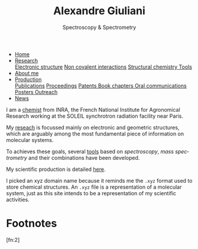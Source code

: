 #+TITLE:  Alexandre Giuliani
#+AUTHOR: AG
#+EMAIL:  (concat "alexandre.giuliani" at-sign "synchrotron-soleil.fr"

#+OPTIONS: toc:nil num:nil :org-html-postamble:t org-html-preamble:t tile:nil author:nil
#+OPTIONS: creator:t d:nil date:t stat:t inline:t e:t c:t broken-links:t 

#+HTML_HEAD: <link rel="icon" type="image/png" href="img/favicon-32x32.png" sizes="32x32" />
#+HTML_HEAD_EXTRA: <script src='https://ajax.googleapis.com/ajax/libs/jquery/2.2.0/jquery.min.js'></script>
#+HTML_HEAD_EXTRA: <script src='js/blog.js'></script>
#+HTML_HEAD_EXTRA: <link rel='stylesheet' type='text/css' href='css/style.css'>
#+HTML_HEAD_EXTRA: <script async src="https://www.googletagmanager.com/gtag/js?id=UA-132913317-1"></script>
#+HTML_HEAD_EXTRA: <script>
#+HTML_HEAD_EXTRA:   window.dataLayer = window.dataLayer || [];
#+HTML_HEAD_EXTRA:   function gtag(){dataLayer.push(arguments);}
#+HTML_HEAD_EXTRA:   gtag('js', new Date());
#+HTML_HEAD_EXTRA:   gtag('config', 'UA-132913317-1');
#+HTML_HEAD_EXTRA: </script>

#+LINK_HOME:  https://agiuliani.xyz

#+HTML_DESCRIPTION: Personnal website
#+HTML_DESCRIPTION: chemistry, physical chemistry, spectroscopy
#+HTML_DESCRIPTION: science, chemistry, physical chemistry
#+HTML_DESCRIPTION: spectroscopy, mass spectrometry, radiation, UV, ultraviolet
#+HTML_KEYWORDS: chemistry, science, spectroscopy, interaction
#+LANGUAGE:   en
#+CATEGORY:   website

#+SUBTITLE: Spectroscopy & Spectrometry
#+HTML_DOCTYPE: html5



#+NAME: banner
#+BEGIN_EXPORT html
<div class="navbar">
  <ul>
    <li class="dropdown">
       <a class="active" href="https://agiuliani.xyz/index.html"
class="drobtn">Home</a>
       <div class="dropdown-content">
       </div>
    </li>
    <li class="dropdown">
       <a href="https://agiuliani.xyz/research.html"
class="drobtn">Research</a>
       <div class="dropdown-content">
          <a href="https://agiuliani.xyz/research.html#sec:interplay">Electronic structure</a>
	  <a href="https://agiuliani.xyz/research.html#sec:noncov">Non covalent interactions</a>
	  <a href="https://agiuliani.xyz/research.html#sec:structchem">Structural chemistry </a>
	  <a href="https://agiuliani.xyz/tools.html">Tools</a>
       </div>
    </li>
    <li class="dropdown">
       <a href="https://agiuliani.xyz/about.html"
class="drobtn">About me</a>
       <div class="dropdown-content">
       </div>
    </li>
    <li class="dropdown">
       <a href="https://agiuliani.xyz/production.html"
class="drobtn">Production</a>
       <div class="dropdown-content">
       <a href="https://agiuliani.xyz/production.html#sec:publications">Publications</a>
       <a href="https://agiuliani.xyz/production.html#sec:proceedings">Proceedings</a>
       <a href="https://agiuliani.xyz/production.html#sec:patents">Patents </a>
       <a href="https://agiuliani.xyz/production.html#sec:chapters">Book chapters </a>
       <a href="https://agiuliani.xyz/production.html#sec:oral_comm">Oral communications </a>
       <a href="https://agiuliani.xyz/production.html#sec:posters">Posters </a>
       <a href="https://agiuliani.xyz/production.html#sec:outreach">Outreach </a>
       </div>
    </li>
    <li class="dropdown">
       <a href="https://agiuliani.xyz/news.html"
class="drobtn">News</a>
       <div class="dropdown-content">
       </div>
    </li>
  </ul>
</div>
#+END_EXPORT


I am a [[https://agiuliani.xyz/about.html][chemist]] from INRA, the French National Institute for Agronomical Research working at the SOLEIL synchrotron radiation facility near Paris. 


My [[https://agiuliani.xyz/research.html][reseach]] is focussed mainly on electronic and geometric structures, which are arguably among the most fundamental piece of information on molecular systems.

To achieves these goals, several [[https://agiuliani.xyz/research.html#sec:newtools][tools]] based on /spectroscopy/, /mass spectrometry/ and their combinations have been developed.

My scientific production is detailed [[https://agiuliani.xyz/production.html][here]].

I picked an xyz domain name because it reminds me the =.xyz= format used to store chemical structures. An =.xyz= file is a representation of a molecular system, just as this site intends to be a representation of my scientific activities.

* Footnotes
[fn:inra] http://www.inra.fr/en/
[fn:soleil] https://www.synchrotron-soleil.fr/en
[fn:xyz] [[https://en.wikipedia.org/wiki/XYZ_file_format]]
[fn:2] 
